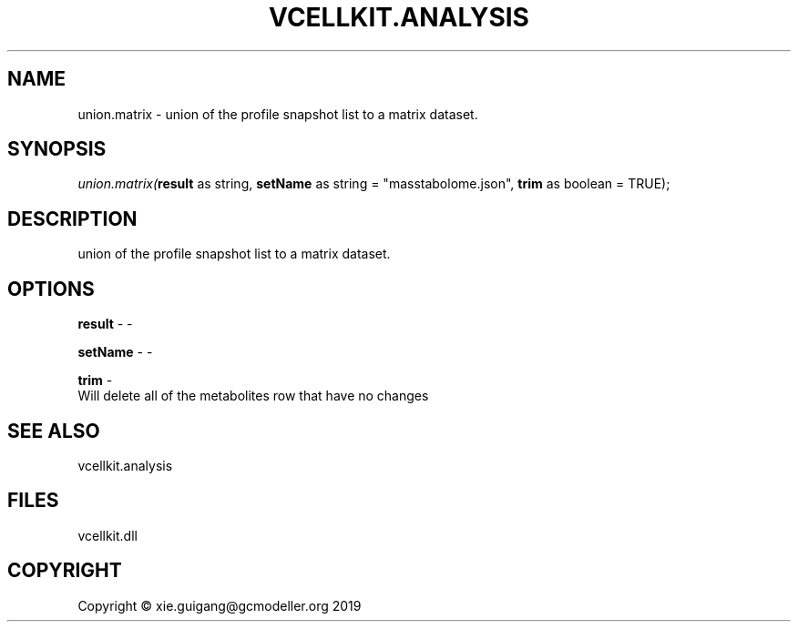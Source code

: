 .\" man page create by R# package system.
.TH VCELLKIT.ANALYSIS 1 2020-11-02 "union.matrix" "union.matrix"
.SH NAME
union.matrix \- union of the profile snapshot list to a matrix dataset.
.SH SYNOPSIS
\fIunion.matrix(\fBresult\fR as string, 
\fBsetName\fR as string = "mass\metabolome.json", 
\fBtrim\fR as boolean = TRUE);\fR
.SH DESCRIPTION
.PP
union of the profile snapshot list to a matrix dataset.
.PP
.SH OPTIONS
.PP
\fBresult\fB \fR\- -
.PP
.PP
\fBsetName\fB \fR\- -
.PP
.PP
\fBtrim\fB \fR\- 
 Will delete all of the metabolites row that have no changes

.PP
.SH SEE ALSO
vcellkit.analysis
.SH FILES
.PP
vcellkit.dll
.PP
.SH COPYRIGHT
Copyright © xie.guigang@gcmodeller.org 2019
